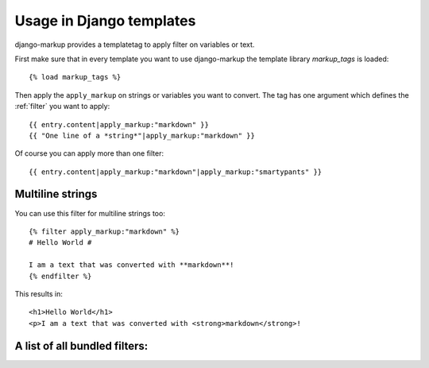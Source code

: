 Usage in Django templates
=========================

django-markup provides a templatetag to apply filter on variables or text.

First make sure that in every template you want to use django-markup the
template library `markup_tags` is loaded::

    {% load markup_tags %}

Then apply the ``apply_markup`` on strings or variables you want to convert.
The tag has one argument which defines the :ref:`filter` you want to apply::

    {{ entry.content|apply_markup:"markdown" }}
    {{ "One line of a *string*"|apply_markup:"markdown" }}

Of course you can apply more than one filter::

    {{ entry.content|apply_markup:"markdown"|apply_markup:"smartypants" }}

Multiline strings
-----------------

You can use this filter for multiline strings too::

    {% filter apply_markup:"markdown" %}
    # Hello World #
    
    I am a text that was converted with **markdown**!    
    {% endfilter %}

This results in::

    <h1>Hello World</h1>
    <p>I am a text that was converted with <strong>markdown</strong>!

A list of all bundled filters:
------------------------------

.. toctree:
   :glob:
   :maxdepth: 1
   
   bundled_filters/*